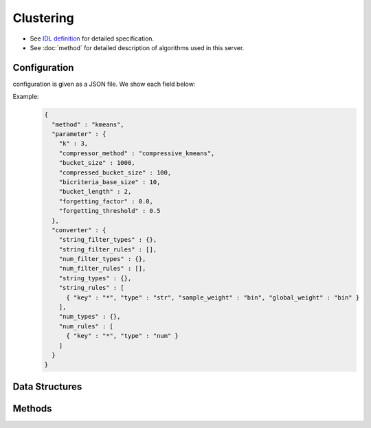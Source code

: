 Clustering
----------

* See `IDL definition <https://github.com/jubatus/jubatus/blob/master/jubatus/server/server/clustering.idl>`_ for detailed specification.
* See :doc:`method` for detailed description of algorithms used in this server.

Configuration
~~~~~~~~~~~~~

configuration is given as a JSON file.
We show each field below:

.. describe:: method

   Specify algorithm for clustering.
   You can use these algorithms.

   .. table::

      ==================== ===================================
      Vaule                Method
      ==================== ===================================
      ``"kmeans"``         Use k-means
      ``"gmm"``            Use Gaussian Mixture Model
      ==================== ===================================

.. describe:: parameter

   Specify parameters for the algorithm.
   Its format differs for each ``method``.

   Common parameters kmeans and gmm
     :k:
        Number of clusters.
        (Integer)

        * Range: 1 <= ``k``

     :bucket_size:
        Number of data points to trigger mini batch and compression.
        Clustering will run for each time ``bucket_size`` data is pushed.
        (Integer)

        * Range: 2 <= ``bucket_size``

     :bucket_length:
        Size of mini batch clustering.
        (Integer)

        * Range: 2 <= ``bucket_length``

     :compressed_bucket_size:
        Number of compressed ``bucket_size`` .
        Compression ratio = ( ``compressed_bucket_size`` / ``bucket_size`` )
        (Integer)

        * Range: ``bicriteria_base_size`` < ``compressed_bucket_size`` < ``bucket_size``

     :bicriteria_base_size:
        Specify roughness of compression.
        (Integer)

        * Range: 1 <= ``bicriteria_base_size`` < ``compressed_bucket_size``

     :forgetting_factor:
        Forgetting factor
        (Float)

        * Range: 0.0 <= ``forgetting_factor``

     :forgetting_threshold:
        When the summation of forgetting factors exceeds this value, it will not compress any more.
        (Float)

        * Range: 0.0 <= ``forgetting_threshold`` <= 1.0

   kmeans
     :compressor_method:
        Specify alghorithm for compressing points.
        You can choose from ``simple`` (no compression), ``compressive_kmeans`` .
        (String)

   gmm
     :compressor_method:
        Specify alghorithm for compressing points.
        You can choose from ``simple`` (no compression), ``compressive_gmm`` .
        (String)

   When ``compressor_method`` is specified as ``simple``, the following parameters will be ignored: ``bucket_length``, ``compressed_bucket_size``, ``bicriteria_base_size``, ``forgetting_factor``, ``forgetting_threshold``.

.. describe:: converter

   Specify configuration for data conversion.
   Its format is described in :doc:`fv_convert`.


Example:
  .. code-block:: javascript

     {
       "method" : "kmeans",
       "parameter" : {
         "k" : 3,
         "compressor_method" : "compressive_kmeans",
         "bucket_size" : 1000,
         "compressed_bucket_size" : 100,
         "bicriteria_base_size" : 10,
         "bucket_length" : 2,
         "forgetting_factor" : 0.0,
         "forgetting_threshold" : 0.5
       },
       "converter" : {
         "string_filter_types" : {},
         "string_filter_rules" : [],
         "num_filter_types" : {},
         "num_filter_rules" : [],
         "string_types" : {},
         "string_rules" : [
           { "key" : "*", "type" : "str", "sample_weight" : "bin", "global_weight" : "bin" }
         ],
         "num_types" : {},
         "num_rules" : [
           { "key" : "*", "type" : "num" }
         ]
       }
     }


Data Structures
~~~~~~~~~~~~~~~

.. mpidl:message:: weighted_datum

   .. mpidl:member:: 0: double weight

   .. mpidl:member:: 1: datum point

Methods
~~~~~~~

.. mpidl:service:: clustering

   .. mpidl:method:: bool push(0: list<datum> points)

      :points:     list of :mpidl:type:`datum` for the point 
      :return:     True when the point was added successfully

      Adds points. 

   .. mpidl:method:: uint get_revision()

      :return:     revision of cluster

      Return revesion of cluster

   .. mpidl:method:: list<list<weighted_datum > > get_core_members()

      :return:     coreset of cluster

      Returns coreset of cluster

   .. mpidl:method:: list<datum> get_k_center()

      :return:     cluster centers

      Returns ``k`` cluster centers

   .. mpidl:method:: datum get_nearest_center(0: datum point)

      :param point:  :mpidl:type:`datum`
      :return:     nearest cluster center

      Returns nearest cluster center without adding ``point`` to cluster.

   .. mpidl:method:: list<weighted_datum > get_nearest_members(0: datum point)

      :param point: :mpidl:type:`datum`
      :return:     coreset

      Returns nearest summary of cluster(coreset) from ``point``
